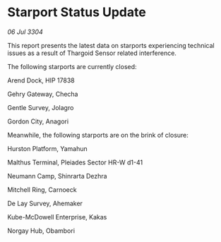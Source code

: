 * Starport Status Update

/06 Jul 3304/

This report presents the latest data on starports experiencing technical issues as a result of Thargoid Sensor related interference. 

The following starports are currently closed: 

Arend Dock, HIP 17838 

Gehry Gateway, Checha 

Gentle Survey, Jolagro 

Gordon City, Anagori 

Meanwhile, the following starports are on the brink of closure: 

Hurston Platform, Yamahun 

Malthus Terminal, Pleiades Sector HR-W d1-41 

Neumann Camp, Shinrarta Dezhra 

Mitchell Ring, Carnoeck 

De Lay Survey, Ahemaker 

Kube-McDowell Enterprise, Kakas 

Norgay Hub, Obambori